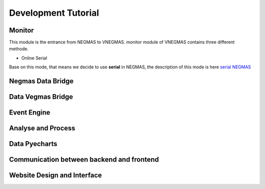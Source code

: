 .. _develop:

###########################
Development Tutorial
###########################

****************************
Monitor
****************************

| This module is the entrance from NEGMAS to VNEGMAS.
  monitor module of VNEGMAS contains three different methode.

- Online Serial

| Base on this mode, that means we decide to use **serial** in NEGMAS,
  the description of this mode is here `serial NEGMAS <https://negmas.readthedocs.io/en/stable/api/negmas.apps.scml.anac2019_tournament.html?highlight=serial#anac2019-tournament>`_

******************************
Negmas Data Bridge
******************************

******************************
Data Vegmas Bridge
******************************

******************************
Event Engine
******************************

******************************
Analyse and Process
******************************

******************************
Data Pyecharts
******************************

******************************************
Communication between backend and frontend
******************************************

**************************************
Website Design and Interface
**************************************

